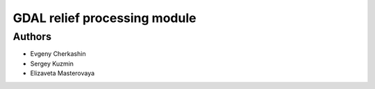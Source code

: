 =========================
 GDAL relief processing module
=========================

Authors
=======

* Evgeny Cherkashin
* Sergey Kuzmin
* Elizaveta Masterovaya

